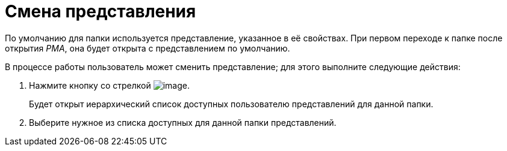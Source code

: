= Смена представления

По умолчанию для папки используется представление, указанное в её свойствах. При первом переходе к папке после открытия _РМА_, она будет открыта с представлением по умолчанию.

В процессе работы пользователь может сменить представление; для этого выполните следующие действия:

. Нажмите кнопку со стрелкой image:buttons/view-settings-rma.png[image].
+
Будет открыт иерархический список доступных пользователю представлений для данной папки.
. Выберите нужное из списка доступных для данной папки представлений.
